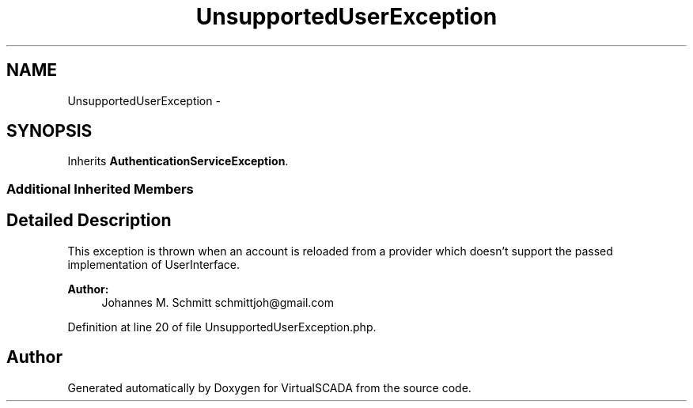 .TH "UnsupportedUserException" 3 "Tue Apr 14 2015" "Version 1.0" "VirtualSCADA" \" -*- nroff -*-
.ad l
.nh
.SH NAME
UnsupportedUserException \- 
.SH SYNOPSIS
.br
.PP
.PP
Inherits \fBAuthenticationServiceException\fP\&.
.SS "Additional Inherited Members"
.SH "Detailed Description"
.PP 
This exception is thrown when an account is reloaded from a provider which doesn't support the passed implementation of UserInterface\&.
.PP
\fBAuthor:\fP
.RS 4
Johannes M\&. Schmitt schmittjoh@gmail.com 
.RE
.PP

.PP
Definition at line 20 of file UnsupportedUserException\&.php\&.

.SH "Author"
.PP 
Generated automatically by Doxygen for VirtualSCADA from the source code\&.
